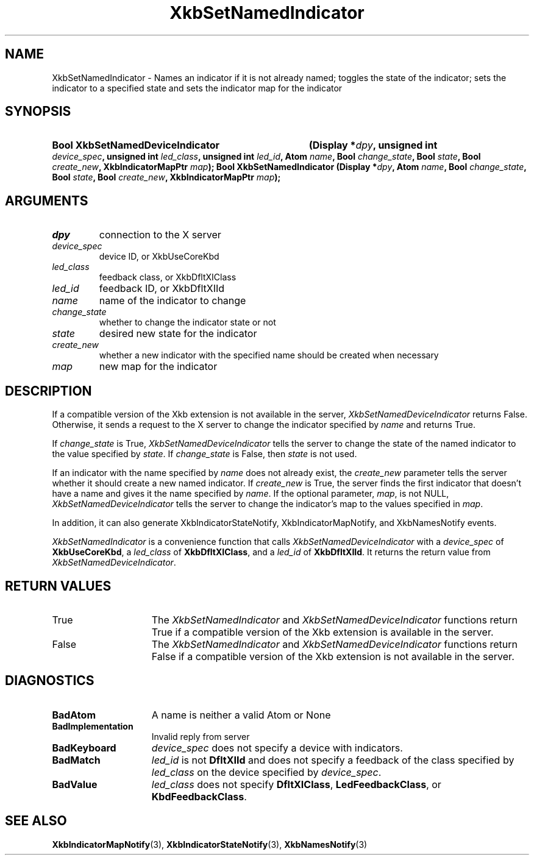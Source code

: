 .\" Copyright (c) 1999, 2017, Oracle and/or its affiliates.
.\"
.\" Permission is hereby granted, free of charge, to any person obtaining a
.\" copy of this software and associated documentation files (the "Software"),
.\" to deal in the Software without restriction, including without limitation
.\" the rights to use, copy, modify, merge, publish, distribute, sublicense,
.\" and/or sell copies of the Software, and to permit persons to whom the
.\" Software is furnished to do so, subject to the following conditions:
.\"
.\" The above copyright notice and this permission notice (including the next
.\" paragraph) shall be included in all copies or substantial portions of the
.\" Software.
.\"
.\" THE SOFTWARE IS PROVIDED "AS IS", WITHOUT WARRANTY OF ANY KIND, EXPRESS OR
.\" IMPLIED, INCLUDING BUT NOT LIMITED TO THE WARRANTIES OF MERCHANTABILITY,
.\" FITNESS FOR A PARTICULAR PURPOSE AND NONINFRINGEMENT.  IN NO EVENT SHALL
.\" THE AUTHORS OR COPYRIGHT HOLDERS BE LIABLE FOR ANY CLAIM, DAMAGES OR OTHER
.\" LIABILITY, WHETHER IN AN ACTION OF CONTRACT, TORT OR OTHERWISE, ARISING
.\" FROM, OUT OF OR IN CONNECTION WITH THE SOFTWARE OR THE USE OR OTHER
.\" DEALINGS IN THE SOFTWARE.
.\"
.TH XkbSetNamedIndicator 3 "libX11 1.8.3" "X Version 11" "XKB FUNCTIONS"
.SH NAME
XkbSetNamedIndicator \- Names an indicator if it is not already named; toggles 
the state of the indicator; sets the indicator to a specified state and sets the 
indicator map for the indicator
.SH SYNOPSIS
.HP
.HP
.B Bool XkbSetNamedDeviceIndicator
.BI "(\^Display *" "dpy" "\^,"
.BI "unsigned int " "device_spec" "\^,"
.BI "unsigned int " "led_class" "\^,"
.BI "unsigned int " "led_id" "\^,"
.BI "Atom " "name" "\^,"
.BI "Bool " "change_state" "\^,"
.BI "Bool " "state" "\^,"
.BI "Bool " "create_new" "\^,"
.BI "XkbIndicatorMapPtr " "map" "\^);"
.B Bool XkbSetNamedIndicator
.BI "(\^Display *" "dpy" "\^,"
.BI "Atom " "name" "\^,"
.BI "Bool " "change_state" "\^,"
.BI "Bool " "state" "\^,"
.BI "Bool " "create_new" "\^,"
.BI "XkbIndicatorMapPtr " "map" "\^);"
.if n .ti +5n
.if t .ti +.5i
.SH ARGUMENTS
.TP
.I dpy
connection to the X server
.TP
.I device_spec
device ID, or XkbUseCoreKbd
.TP
.I led_class
feedback class, or XkbDfltXIClass
.TP
.I led_id
feedback ID, or XkbDfltXIId
.TP
.I name
name of the indicator to change
.TP
.I change_state
whether to change the indicator state or not
.TP
.I state
desired new state for the indicator
.TP
.I create_new
whether a new indicator with the specified name should be created when necessary
.TP
.I map
new map for the indicator
.SH DESCRIPTION
.LP
If a compatible version of the Xkb extension is not available in the server, 
.I XkbSetNamedDeviceIndicator
returns False. Otherwise, it sends a request to the X server to change the 
indicator specified by 
.I name 
and returns True.
 
If 
.I change_state 
is True, 
.I XkbSetNamedDeviceIndicator
tells the server to change the state of the named indicator to the value 
specified by 
.IR state .
If
.I change_state
is False, then
.I state
is not used.

If an indicator with the name specified by 
.I name 
does not already exist, the 
.I create_new 
parameter tells the server whether it should create a new named indicator. If 
.I create_new 
is True, the server finds the first indicator that doesn't have a name and gives 
it the name specified by 
.IR name .
If the optional parameter, 
.IR map ,
is not NULL,
.I XkbSetNamedDeviceIndicator
tells the server to change the indicator's map to the values specified in 
.IR map .

In addition, it can also generate XkbIndicatorStateNotify, 
XkbIndicatorMapNotify, and XkbNamesNotify events.
.LP
.I XkbSetNamedIndicator
is a convenience function that calls
.I XkbSetNamedDeviceIndicator
with a
.I device_spec
of
.BR XkbUseCoreKbd ,
a
.I led_class
of
.BR XkbDfltXIClass ,
and a
.I led_id
of
.BR XkbDfltXIId .
It returns the return value from
.IR XkbSetNamedDeviceIndicator .
.SH "RETURN VALUES"
.TP 15
True
The 
.IR XkbSetNamedIndicator " and " XkbSetNamedDeviceIndicator
functions return True if a compatible version of the Xkb extension is available in the server.
.TP 15
False
The 
.IR XkbSetNamedIndicator " and " XkbSetNamedDeviceIndicator
functions return False if a compatible version of the Xkb extension is not available in the server.
.SH DIAGNOSTICS
.TP 15
.B BadAtom
A name is neither a valid Atom or None
.TP 15
.B BadImplementation
Invalid reply from server
.TP 15
.B BadKeyboard
.I device_spec
does not specify a device with indicators.
.TP 15
.B BadMatch
.I led_id
is not
.B DfltXIId
and does not specify a feedback of the class specified by
.I led_class
on the device specified by
.IR device_spec .
.TP 15
.B BadValue
.I led_class
does not specify
.BR DfltXIClass ", " LedFeedbackClass ", or " KbdFeedbackClass .
.SH "SEE ALSO"
.BR XkbIndicatorMapNotify (3),
.BR XkbIndicatorStateNotify (3),
.BR XkbNamesNotify (3)

